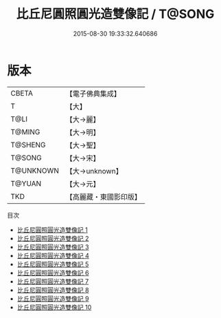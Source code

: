 #+TITLE: 比丘尼圓照圓光造雙像記 / T@SONG

#+DATE: 2015-08-30 19:33:32.640686
* 版本
 |     CBETA|【電子佛典集成】|
 |         T|【大】     |
 |      T@LI|【大→麗】   |
 |    T@MING|【大→明】   |
 |   T@SHENG|【大→聖】   |
 |    T@SONG|【大→宋】   |
 | T@UNKNOWN|【大→unknown】|
 |    T@YUAN|【大→元】   |
 |       TKD|【高麗藏・東國影印版】|
目次
 - [[file:KR6b0006_001.txt][比丘尼圓照圓光造雙像記 1]]
 - [[file:KR6b0006_002.txt][比丘尼圓照圓光造雙像記 2]]
 - [[file:KR6b0006_003.txt][比丘尼圓照圓光造雙像記 3]]
 - [[file:KR6b0006_004.txt][比丘尼圓照圓光造雙像記 4]]
 - [[file:KR6b0006_005.txt][比丘尼圓照圓光造雙像記 5]]
 - [[file:KR6b0006_006.txt][比丘尼圓照圓光造雙像記 6]]
 - [[file:KR6b0006_007.txt][比丘尼圓照圓光造雙像記 7]]
 - [[file:KR6b0006_008.txt][比丘尼圓照圓光造雙像記 8]]
 - [[file:KR6b0006_009.txt][比丘尼圓照圓光造雙像記 9]]
 - [[file:KR6b0006_010.txt][比丘尼圓照圓光造雙像記 10]]
